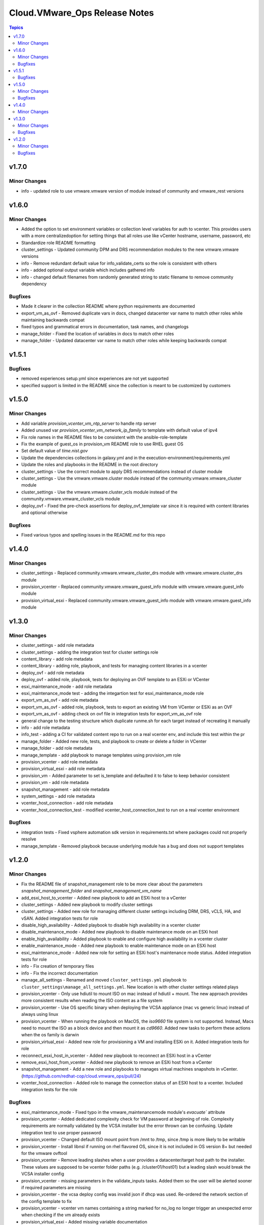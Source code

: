 ===============================
Cloud.VMware\_Ops Release Notes
===============================

.. contents:: Topics

v1.7.0
======

Minor Changes
-------------

- info - updated role to use vmware.vmware version of module instead of community and vmware_rest versions

v1.6.0
======

Minor Changes
-------------

- Added the option to set environment variables or collection level variables for auth to vcenter. This provides users with a more centralizedoption for setting things that all roles use like vCenter hostname, username, password, etc
- Standardize role README formatting
- cluster_settings - Updated community DPM and DRS recommendation modules to the new vmware.vmware versions
- info - Remove redundant default value for info_validate_certs so the role is consistent with others
- info - added optional output variable which includes gathered info
- info - changed default filenames from randomly generated string to static filename to remove community dependency

Bugfixes
--------

- Made it clearer in the collection README where python requirements are documented
- export_vm_as_ovf - Removed duplicate vars in docs, changed datacenter var name to match other roles while maintaining backwards compat
- fixed typos and grammatical errors in documentation, task names, and changelogs
- manage_folder - Fixed the location of variables in docs to match other roles
- manage_folder - Updated datacenter var name to match other roles while keeping backwards compat

v1.5.1
======

Bugfixes
--------

- removed experiences setup.yml since experiences are not yet supported
- specified support is limited in the README since the collection is meant to be customized by customers

v1.5.0
======

Minor Changes
-------------

- Add variable `provision_vcenter_vm_ntp_server` to handle ntp server
- Added unused var `provision_vcenter_vm_network_ip_family` to template with default value of ipv4
- Fix role names in the README files to be consistent with the ansible-role-template
- Fix the example of guest_os in provision_vm README role to use RHEL guest OS
- Set default value of `time.nist.gov`
- Update the dependencies collections in galaxy.yml and in the execution-environment/requirements.yml
- Update the roles and playbooks in the README in the root directory
- cluster_settings - Use the correct module to apply DRS recommendations instead of cluster module
- cluster_settings - Use the vmware.vmware.cluster module instead of the community.vmware.vmware_cluster module
- cluster_settings - Use the vmware.vmware.cluster_vcls module instead of the community.vmware.vmware_cluster_vcls module
- deploy_ovf - Fixed the pre-check assertions for deploy_ovf_template var since it is required with content libraries and optional otherwise

Bugfixes
--------

- Fixed various typos and spelling issues in the README.md for this repo

v1.4.0
======

Minor Changes
-------------

- cluster_settings - Replaced community.vmware.vmware_cluster_drs module with vmware.vmware.cluster_drs module
- provision_vcenter - Replaced community.vmware.vmware_guest_info module with vmware.vmware.guest_info module
- provision_virtual_esxi - Replaced community.vmware.vmware_guest_info module with vmware.vmware.guest_info module

v1.3.0
======

Minor Changes
-------------

- cluster_settings - add role metadata
- cluster_settings - adding the integration test for cluster settings role
- content_library - add role metadata
- content_library - adding role, playbook, and tests for managing content libraries in a vcenter
- deploy_ovf - add role metadata
- deploy_ovf - added role, playbook, tests for deploying an OVF template to an ESXi or VCenter
- esxi_maintenance_mode - add role metadata
- esxi_maintenance_mode test - adding the integartion test for esxi_maintenance_mode role
- export_vm_as_ovf - add role metadata
- export_vm_as_ovf - added role, playbook, tests to export an existing VM from VCenter or ESXi as an OVF
- export_vm_as_ovf - adding check on ovf file in integration tests for export_vm_as_ovf role
- general change to the testing structure which duplicate runme.sh for each target instead of recreating it manually
- info - add role metadata
- info_test - adding a CI for validated content repo to run on a real vcenter env, and include this test within the pr
- manage_folder - Added new role, tests, and playbook to create or delete a folder in VCenter
- manage_folder - add role metadata
- manage_template - add playbook to manage templates using provision_vm role
- provision_vcenter - add role metadata
- provision_virtual_esxi - add role metadata
- provision_vm - Added parameter to set is_template and defaulted it to false to keep behavior consistent
- provision_vm - add role metadata
- snapshot_management - add role metadata
- system_settings - add role metadata
- vcenter_host_connection - add role metadata
- vcenter_host_connection_test - modified vcenter_host_connection_test to run on a real vcenter environment

Bugfixes
--------

- integration tests - Fixed vsphere automation sdk version in requirements.txt where packages could not properly resolve
- manage_template - Removed playbook because underlying module has a bug and does not support templates

v1.2.0
======

Minor Changes
-------------

- Fix the README file of snapshot_management role to be more clear about the parameters `snapshot_management_folder` and  `snapshot_management_vm_name`
- add_esxi_host_to_vcenter - Added new playbook to add an ESXi host to a vCenter
- cluster_settings - Added new playbook to modify cluster settings
- cluster_settings - Added new role for managing different cluster settings including DRM, DRS, vCLS, HA, and vSAN. Added integration tests for role
- disable_high_availability - Added playbook to disable high availability in  a vcenter cluster
- disable_maintenance_mode - Added new playbook to disable maintenance mode on an ESXi host
- enable_high_availability - Added playbook to enable and configure high availability in a vcenter cluster
- enable_maintenance_mode - Added new playbook to enable maintenance mode on an ESXi host
- esxi_maintenance_mode - Added new role for setting an ESXi host's maintenance mode status. Added integration tests for role
- info - Fix creation of temporary files
- info - Fix the incorrect documentation
- manage_all_settings - Renamed and moved ``cluster_settings.yml`` playbook to ``cluster_settings\manage_all_settings.yml``. New location is with other cluster settings related plays
- provision_vcenter - Only use hdiutil to mount ISO on mac instead of hdiutil + mount. The new approach provides more consistent results when reading the ISO content as a file system
- provision_vcenter - Use OS specific binary when deploying the VCSA appliance (mac vs generic linux) instead of always using linux
- provision_vcenter - When running the playbook on MacOS, the `iso9660` file system is not supported. Instead, Macs need to mount the ISO as a block device and then mount it as `cd9660`. Added new tasks to perform these actions when the os family is darwin
- provision_virtual_esxi - Added new role for provisioning a VM and installing ESXi on it. Added integration tests for role
- reconnect_esxi_host_in_vcenter - Added new playbook to reconnect an ESXi host in a vCenter
- remove_esxi_host_from_vcenter - Added new playbook to remove an ESXi host from a vCenter
- snapshot_management - Add a new role and playbooks to manages virtual machines snapshots in vCenter. (https://github.com/redhat-cop/cloud.vmware_ops/pull/24)
- vcenter_host_connection - Added role to manage the connection status of an ESXI host to a vcenter. Included integration tests for the role

Bugfixes
--------

- esxi_maintenance_mode - Fixed typo in the vmware_maintenancemode module's `evacuate`` attribute
- provision_vcenter - Added dedicated complexity check for VM password at beginning of role. Complexity requirements are normally validated by the VCSA installer but the error thrown can be confusing. Update integration test to use proper password
- provision_vcenter - Changed default ISO mount point from /mnt to /tmp, since /tmp is more likely to be writable
- provision_vcenter - Install libnsl if running on rhel flavored OS, since it is not included in OS version 8+ but needed for the vmware ovftool
- provision_vcenter - Remove leading slashes when a user provides a datacenter/target host path to the installer. These values are supposed to be vcenter folder paths (e.g. /cluster01/host01) but a leading slash would break the VCSA installer config
- provision_vcenter - missing parameters in the validate_inputs tasks. Added them so the user will be alerted sooner if required parameters are missing
- provision_vcenter - the vcsa deploy config was invalid json if dhcp was used. Re-ordered the network section of the config template to fix
- provision_vcenter - vcenter vm names containing a string marked for no_log no longer trigger an unexpected error when checking if the vm already exists
- provision_virtual_esxi - Added missing variable documentation
- provision_virtual_esxi - Role had redundant variable `provision_virtual_esxi_iso_path` that was left from a name refactor. It was updated to match the new name. The new variable name `provision_virtual_esxi_datastore_iso_path` is already mandatory

